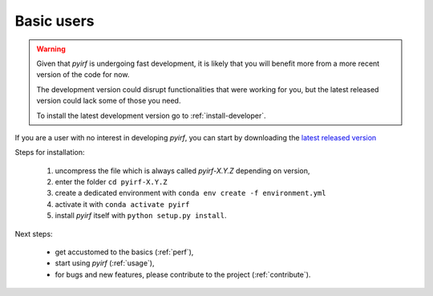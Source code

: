 .. _install-basic:

Basic users
===========

.. warning::
  Given that *pyirf* is undergoing fast development, it is likely that you
  will benefit more from a more recent version of the code for now.

  The development version could disrupt functionalities that were working for
  you, but the latest released version could lack some of those you need.

  To install the latest development version go to :ref:`install-developer`.

If you are a user with no interest in developing *pyirf*, you can start by
downloading the `latest released version <https://github.com/cta-observatory/pyirf/releases>`__

Steps for installation:

  1. uncompress the file which is always called *pyirf-X.Y.Z* depending on version,
  2. enter the folder ``cd pyirf-X.Y.Z``
  3. create a dedicated environment with ``conda env create -f environment.yml``
  4. activate it with ``conda activate pyirf``
  5. install *pyirf* itself with ``python setup.py install``.

Next steps:

 * get accustomed to the basics (:ref:`perf`),
 * start using *pyirf* (:ref:`usage`),
 * for bugs and new features, please contribute to the project (:ref:`contribute`).
